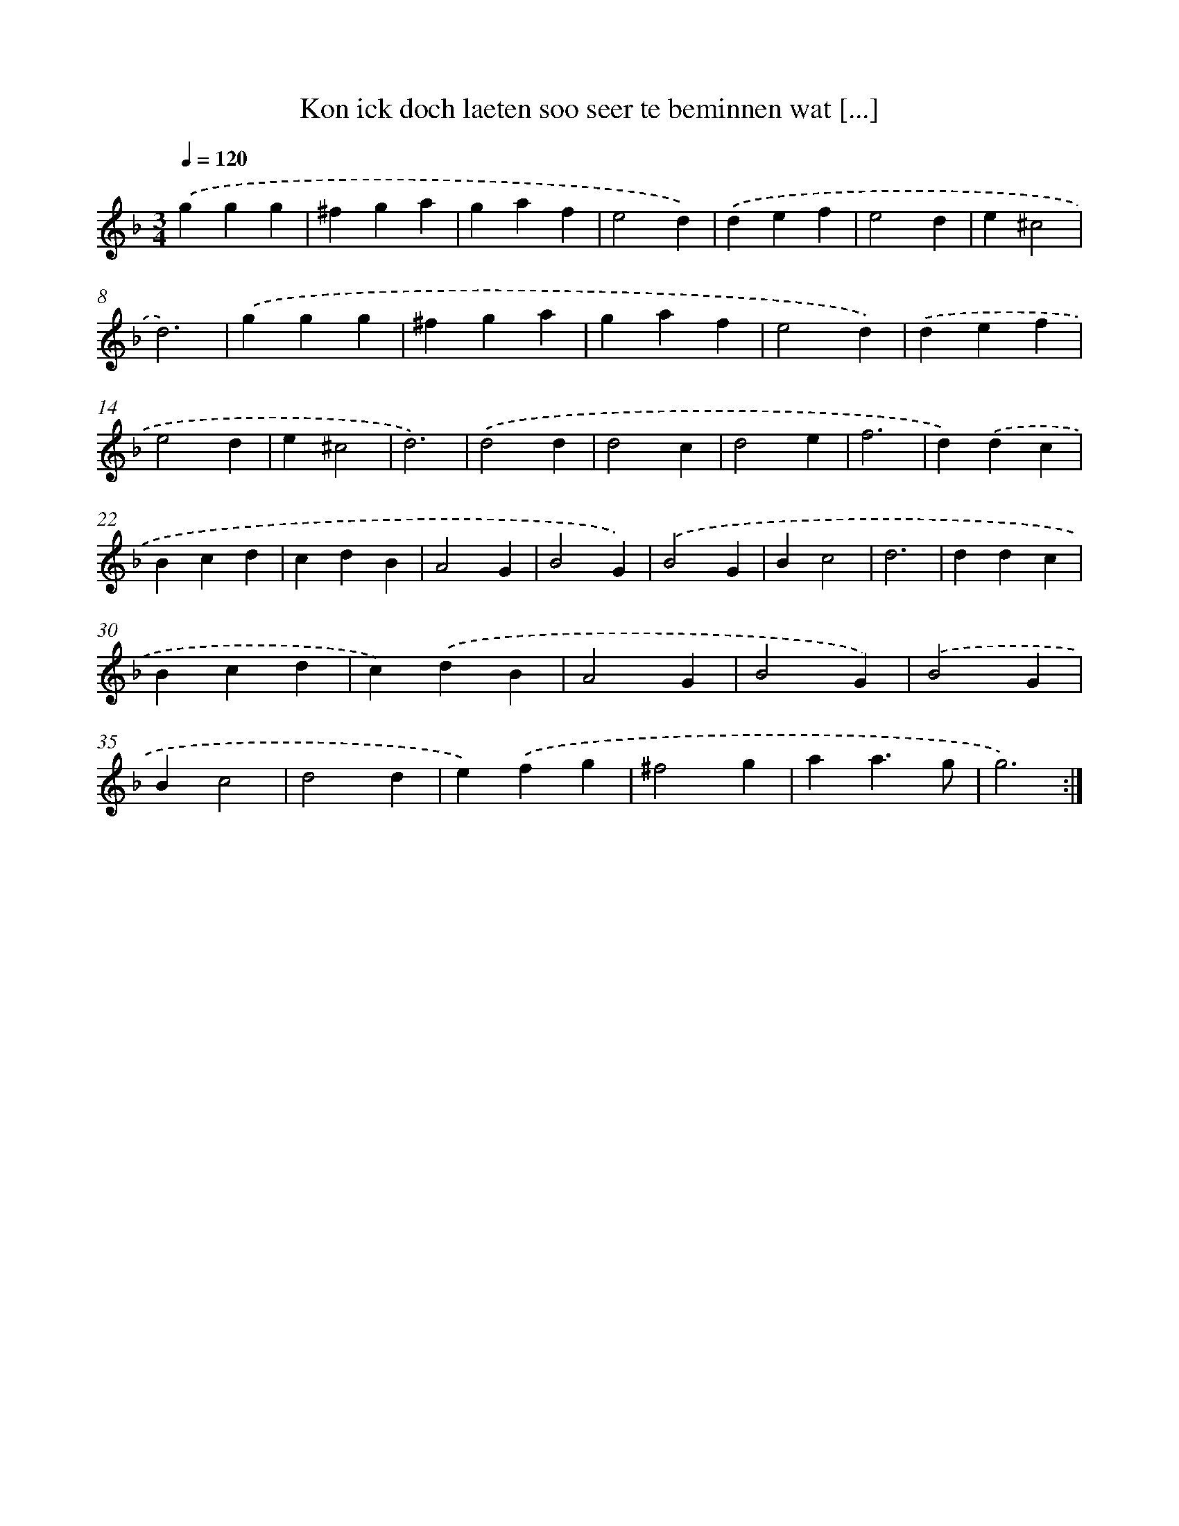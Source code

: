 X: 16713
T: Kon ick doch laeten soo seer te beminnen wat [...]
%%abc-version 2.0
%%abcx-abcm2ps-target-version 5.9.1 (29 Sep 2008)
%%abc-creator hum2abc beta
%%abcx-conversion-date 2018/11/01 14:38:06
%%humdrum-veritas 3069900902
%%humdrum-veritas-data 3666072951
%%continueall 1
%%barnumbers 0
L: 1/4
M: 3/4
Q: 1/4=120
K: F clef=treble
.('ggg |
^fga |
gaf |
e2d) |
.('def |
e2d |
e^c2 |
d3) |
.('ggg |
^fga |
gaf |
e2d) |
.('def |
e2d |
e^c2 |
d3) |
.('d2d |
d2c |
d2e |
f3 |
d).('dc |
Bcd |
cdB |
A2G |
B2G) |
.('B2G |
Bc2 |
d3 |
ddc |
Bcd |
c).('dB |
A2G |
B2G) |
.('B2G |
Bc2 |
d2d |
e).('fg |
^f2g |
aa3/g/ |
g3) :|]
